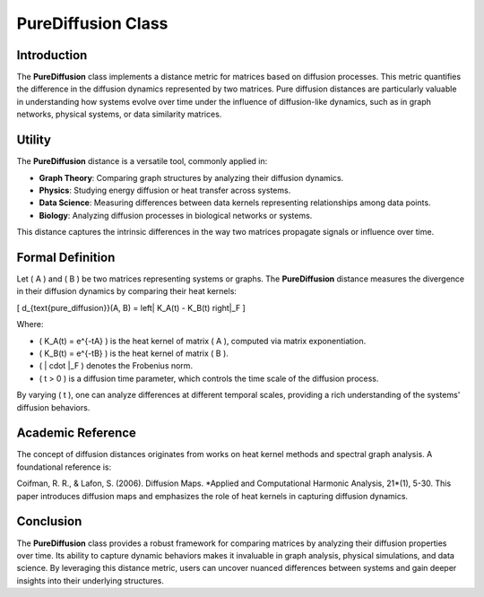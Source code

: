 PureDiffusion Class
====================

Introduction
------------

The **PureDiffusion** class implements a distance metric for matrices based on diffusion processes. This metric quantifies the difference in the diffusion dynamics represented by two matrices. Pure diffusion distances are particularly valuable in understanding how systems evolve over time under the influence of diffusion-like dynamics, such as in graph networks, physical systems, or data similarity matrices.

Utility
-------

The **PureDiffusion** distance is a versatile tool, commonly applied in:

- **Graph Theory**: Comparing graph structures by analyzing their diffusion dynamics.
- **Physics**: Studying energy diffusion or heat transfer across systems.
- **Data Science**: Measuring differences between data kernels representing relationships among data points.
- **Biology**: Analyzing diffusion processes in biological networks or systems.

This distance captures the intrinsic differences in the way two matrices propagate signals or influence over time.

Formal Definition
-----------------

Let \( A \) and \( B \) be two matrices representing systems or graphs. The **PureDiffusion** distance measures the divergence in their diffusion dynamics by comparing their heat kernels:

\[
d_{\text{pure\_diffusion}}(A, B) = \left\| K_A(t) - K_B(t) \right\|_F
\]

Where:

- \( K_A(t) = e^{-tA} \) is the heat kernel of matrix \( A \), computed via matrix exponentiation.
- \( K_B(t) = e^{-tB} \) is the heat kernel of matrix \( B \).
- \( \| \cdot \|_F \) denotes the Frobenius norm.
- \( t > 0 \) is a diffusion time parameter, which controls the time scale of the diffusion process.

By varying \( t \), one can analyze differences at different temporal scales, providing a rich understanding of the systems' diffusion behaviors.

Academic Reference
-------------------

The concept of diffusion distances originates from works on heat kernel methods and spectral graph analysis. A foundational reference is:

Coifman, R. R., & Lafon, S. (2006). Diffusion Maps. *Applied and Computational Harmonic Analysis, 21*(1), 5-30.  
This paper introduces diffusion maps and emphasizes the role of heat kernels in capturing diffusion dynamics.

Conclusion
----------

The **PureDiffusion** class provides a robust framework for comparing matrices by analyzing their diffusion properties over time. Its ability to capture dynamic behaviors makes it invaluable in graph analysis, physical simulations, and data science. By leveraging this distance metric, users can uncover nuanced differences between systems and gain deeper insights into their underlying structures.

